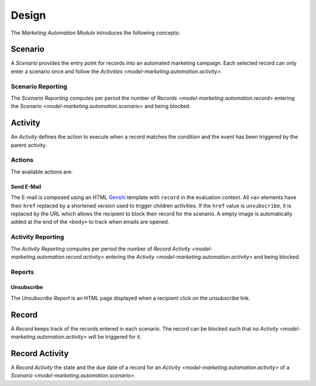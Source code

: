******
Design
******

The *Marketing Automation Module* introduces the following concepts:

.. _model-marketing.automation.scenario:

Scenario
========

A *Scenario* provides the entry point for records into an automated marketing
campaign.
Each selected record can only enter a scenario once and follow the `Activities
<model-marketing.automation.activity>`.

.. seealso::

   Scenarios can be found by opening the main menu item:

      |Marketing --> Scenarios|__

      .. |Marketing --> Scenarios| replace:: :menuselection:`Marketing --> Scenarios`
      __ https://demo.tryton.org/model/marketing.automation.scenario

.. _model-marketing.automation.reporting.scenario:

Scenario Reporting
------------------

The *Scenario Reporting* computes per period the number of `Records
<model-marketing.automation.record>` entering the `Scenario
<model-marketing.automation.scenario>` and being blocked.

.. _model-marketing.automation.activity:

Activity
========

An *Activity* defines the action to execute when a record matches the condition
and the event has been triggered by the parent activity.

Actions
-------

The available actions are:

Send E-Mail
^^^^^^^^^^^

The E-mail is composed using an HTML `Genshi <https://genshi.edgewall.org/>`_
template with ``record`` in the evaluation context.
All ``<a>`` elements have their ``href`` replaced by a shortened version used
to trigger children activities.
If the ``href`` value is ``unsubscribe``, it is replaced by the URL which
allows the recipient to block their record for the scenario.
A empty image is automatically added at the end of the ``<body>`` to track when
emails are opened.

.. _model-marketing.automation.reporting.activity:

Activity Reporting
------------------

The *Activity Reporting* computes per period the number of `Record Activity
<model-marketing.automation.record.activity>` entering the `Activity
<model-marketing.automation.activity>` and being blocked.

Reports
-------

.. _report-marketing.automation.unsubscribe:

Unsubscribe
^^^^^^^^^^^

The *Unsubscribe Report* is an HTML page displayed when a recipient click on
the unsubscribe link.

.. _model-marketing.automation.record:

Record
======

A *Record* keeps track of the records entered in each scenario.
The record can be blocked such that no `Activity
<model-marketing.automation.activity>` will be triggered for it.

.. _model-marketing.automation.record.activity:

Record Activity
===============

A *Record Activity* the state and the due date of a record for an `Activity
<model-marketing.automation.activity>` of a `Scenario
<model-marketing.automation.scenario>`.
